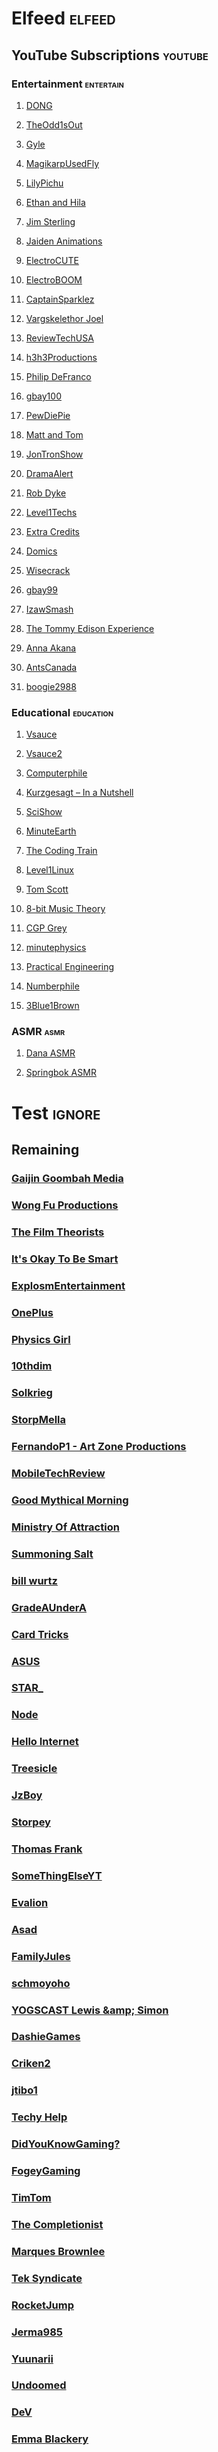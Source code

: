 * Elfeed                                                             :elfeed:
** YouTube Subscriptions                                            :youtube:
*** Entertainment                                                 :entertain:
**** [[https://www.youtube.com/feeds/videos.xml?channel_id=UClq42foiSgl7sSpLupnugGA][DONG]]
**** [[https://www.youtube.com/feeds/videos.xml?channel_id=UCo8bcnLyZH8tBIH9V1mLgqQ][TheOdd1sOut]]
**** [[https://www.youtube.com/feeds/videos.xml?channel_id=UCzY7MBSgNLZOMxMIFwtf2bw][Gyle]]
**** [[https://www.youtube.com/feeds/videos.xml?channel_id=UC1wrtzSN5MD3pnqLFHn7FUw][MagikarpUsedFly]]
**** [[https://www.youtube.com/feeds/videos.xml?channel_id=UCvWU1K29wCZ8j1NsXsRrKnA][LilyPichu]]
**** [[https://www.youtube.com/feeds/videos.xml?channel_id=UC7pp40MU_6rLK5pvJYG3d0Q][Ethan and Hila]]
**** [[https://www.youtube.com/feeds/videos.xml?channel_id=UCWCw2Sd7RlYJ2yuNVHDWNOA][Jim Sterling]]
**** [[https://www.youtube.com/feeds/videos.xml?channel_id=UCGwu0nbY2wSkW8N-cghnLpA][Jaiden Animations]]
**** [[https://www.youtube.com/feeds/videos.xml?channel_id=UCYHERhfbTbJ1LnDCcKpUfEA][ElectroCUTE]]
**** [[https://www.youtube.com/feeds/videos.xml?channel_id=UCJ0-OtVpF0wOKEqT2Z1HEtA][ElectroBOOM]]
**** [[https://www.youtube.com/feeds/videos.xml?channel_id=UCshoKvlZGZ20rVgazZp5vnQ][CaptainSparklez]]
**** [[https://www.youtube.com/feeds/videos.xml?channel_id=UCllm3HivMERwu2x2Sjz5EIg][Vargskelethor Joel]]
**** [[https://www.youtube.com/feeds/videos.xml?channel_id=UC__Oy3QdB3d9_FHO_XG1PZg][ReviewTechUSA]]
**** [[https://www.youtube.com/feeds/videos.xml?channel_id=UCDWIvJwLJsE4LG1Atne2blQ][h3h3Productions]]
**** [[https://www.youtube.com/feeds/videos.xml?channel_id=UClFSU9_bUb4Rc6OYfTt5SPw][Philip DeFranco]]
**** [[https://www.youtube.com/feeds/videos.xml?channel_id=UCu3DXINXASlKe_HGwEZd4zg][gbay100]]
**** [[https://www.youtube.com/feeds/videos.xml?channel_id=UC-lHJZR3Gqxm24_Vd_AJ5Yw][PewDiePie]]
**** [[https://www.youtube.com/feeds/videos.xml?channel_id=UCRUULstZRWS1lDvJBzHnkXA][Matt and Tom]]
**** [[https://www.youtube.com/feeds/videos.xml?channel_id=UCdJdEguB1F1CiYe7OEi3SBg][JonTronShow]]
**** [[https://www.youtube.com/feeds/videos.xml?channel_id=UC11PvrGPzo6Y7Zc6-e9cAKg][DramaAlert]]
**** [[https://www.youtube.com/feeds/videos.xml?channel_id=UCYxrnDjNQZIs_aAcdhqSveg][Rob Dyke]]
**** [[https://www.youtube.com/feeds/videos.xml?channel_id=UC4w1YQAJMWOz4qtxinq55LQ][Level1Techs]]
**** [[https://www.youtube.com/feeds/videos.xml?channel_id=UCCODtTcd5M1JavPCOr_Uydg][Extra Credits]]
**** [[https://www.youtube.com/feeds/videos.xml?channel_id=UCn1XB-jvmd9fXMzhiA6IR0w][Domics]]
**** [[https://www.youtube.com/feeds/videos.xml?channel_id=UC6-ymYjG0SU0jUWnWh9ZzEQ][Wisecrack]]
**** [[https://www.youtube.com/feeds/videos.xml?channel_id=UCRIxFJ5UicWOUdoUYyJTD1Q][gbay99]]
**** [[https://www.youtube.com/feeds/videos.xml?channel_id=UC3SM8yOKKwU8PYqwsNP5rGA][IzawSmash]]
**** [[https://www.youtube.com/feeds/videos.xml?channel_id=UCld5SlwHrXgAYRE83WJOPCw][The Tommy Edison Experience]]
**** [[https://www.youtube.com/feeds/videos.xml?channel_id=UCZC45sBWNdkqSQ9Bwtt5lfA][Anna Akana]]
**** [[https://www.youtube.com/feeds/videos.xml?channel_id=UCONd1SNf3_QqjzjCVsURNuA][AntsCanada]]
**** [[https://www.youtube.com/feeds/videos.xml?channel_id=UC4_bwov47DseacR1-ttTdOg][boogie2988]]
*** Educational                                                   :education:
**** [[https://www.youtube.com/feeds/videos.xml?channel_id=UC6nSFpj9HTCZ5t-N3Rm3-HA][Vsauce]]
**** [[https://www.youtube.com/feeds/videos.xml?channel_id=UCqmugCqELzhIMNYnsjScXXw][Vsauce2]]
**** [[https://www.youtube.com/feeds/videos.xml?channel_id=UC9-y-6csu5WGm29I7JiwpnA][Computerphile]]
**** [[https://www.youtube.com/feeds/videos.xml?channel_id=UCsXVk37bltHxD1rDPwtNM8Q][Kurzgesagt – In a Nutshell]]
**** [[https://www.youtube.com/feeds/videos.xml?channel_id=UCZYTClx2T1of7BRZ86-8fow][SciShow]]
**** [[https://www.youtube.com/feeds/videos.xml?channel_id=UCeiYXex_fwgYDonaTcSIk6w][MinuteEarth]]
**** [[https://www.youtube.com/feeds/videos.xml?channel_id=UCvjgXvBlbQiydffZU7m1_aw][The Coding Train]]
**** [[https://www.youtube.com/feeds/videos.xml?channel_id=UCOWcZ6Wicl-1N34H0zZe38w][Level1Linux]]
**** [[https://www.youtube.com/feeds/videos.xml?channel_id=UCBa659QWEk1AI4Tg--mrJ2A][Tom Scott]]
**** [[https://www.youtube.com/feeds/videos.xml?channel_id=UCeZLO2VgbZHeDcongKzzfOw][8-bit Music Theory]]
**** [[https://www.youtube.com/feeds/videos.xml?channel_id=UC2C_jShtL725hvbm1arSV9w][CGP Grey]]
**** [[https://www.youtube.com/feeds/videos.xml?channel_id=UCUHW94eEFW7hkUMVaZz4eDg][minutephysics]]
**** [[https://www.youtube.com/feeds/videos.xml?channel_id=UCMOqf8ab-42UUQIdVoKwjlQ][Practical Engineering]]
**** [[https://www.youtube.com/feeds/videos.xml?channel_id=UCoxcjq-8xIDTYp3uz647V5A][Numberphile]]
**** [[https://www.youtube.com/feeds/videos.xml?channel_id=UCYO_jab_esuFRV4b17AJtAw][3Blue1Brown]]
*** ASMR                                                               :asmr:
    
**** [[https://www.youtube.com/feeds/videos.xml?channel_id=UC768XN2ZjMYtNsPT6hcvbCA][Dana ASMR]]
**** [[https://www.youtube.com/feeds/videos.xml?channel_id=UC-r8XyqbggZobMiNsqgWkDg][Springbok ASMR]]
* Test                                                               :ignore:
** Remaining
*** [[https://www.youtube.com/feeds/videos.xml?channel_id=UCxNcCtPqqGIMEDwDACPVoHg][Gaijin Goombah Media]]
*** [[https://www.youtube.com/feeds/videos.xml?channel_id=UCutXfzLC5wrV3SInT_tdY0w][Wong Fu Productions]]
*** [[https://www.youtube.com/feeds/videos.xml?channel_id=UC3sznuotAs2ohg_U__Jzj_Q][The Film Theorists]]
*** [[https://www.youtube.com/feeds/videos.xml?channel_id=UCH4BNI0-FOK2dMXoFtViWHw][It's Okay To Be Smart]]
*** [[https://www.youtube.com/feeds/videos.xml?channel_id=UCWXCrItCF6ZgXrdozUS-Idw][ExplosmEntertainment]]
*** [[https://www.youtube.com/feeds/videos.xml?channel_id=UC7zygr3uEiMSkxv-6nbFUGQ][OnePlus]]
*** [[https://www.youtube.com/feeds/videos.xml?channel_id=UC7DdEm33SyaTDtWYGO2CwdA][Physics Girl]]
*** [[https://www.youtube.com/feeds/videos.xml?channel_id=UCYV1uMzZV58iXAr0AR8qKwQ][10thdim]]
*** [[https://www.youtube.com/feeds/videos.xml?channel_id=UCnC1UEZhmkINSXaRidnn4PA][Solkrieg]]
*** [[https://www.youtube.com/feeds/videos.xml?channel_id=UCyvP2vGC1iqFXii6LU0G6Tg][StorpMella]]
*** [[https://www.youtube.com/feeds/videos.xml?channel_id=UCrtfFfr0m2GtLuwHw4jJzvQ][FernandoP1 - Art Zone Productions]]
*** [[https://www.youtube.com/feeds/videos.xml?channel_id=UCW6J17hZ_Vgr6cQgd_kHt5A][MobileTechReview]]
*** [[https://www.youtube.com/feeds/videos.xml?channel_id=UC4PooiX37Pld1T8J5SYT-SQ][Good Mythical Morning]]
*** [[https://www.youtube.com/feeds/videos.xml?channel_id=UCQUAbC-DsfLsgzz9qSP4IIA][Ministry Of Attraction]]
*** [[https://www.youtube.com/feeds/videos.xml?channel_id=UCtUbO6rBht0daVIOGML3c8w][Summoning Salt]]
*** [[https://www.youtube.com/feeds/videos.xml?channel_id=UCq6aw03lNILzV96UvEAASfQ][bill wurtz]]
*** [[https://www.youtube.com/feeds/videos.xml?channel_id=UCz7iJPVTBGX6DNO1RNI2Fcg][GradeAUnderA]]
*** [[https://www.youtube.com/feeds/videos.xml?channel_id=UCKeXa16clt79bbdVelLlqTg][Card Tricks]]
*** [[https://www.youtube.com/feeds/videos.xml?channel_id=UCBK_MzhanH8HamrFbABbe8Q][ASUS]]
*** [[https://www.youtube.com/feeds/videos.xml?channel_id=UCgSHGbs2oGoLItc-8y5hJ9g][STAR_]]
*** [[https://www.youtube.com/feeds/videos.xml?channel_id=UCI4Wh0EQPjGx2jJLjmTsFBQ][Node]]
*** [[https://www.youtube.com/feeds/videos.xml?channel_id=UCwez9XDNV_wS0WNDZteXjgw][Hello Internet]]
*** [[https://www.youtube.com/feeds/videos.xml?channel_id=UC0sj9Ykf4skAGwgVC75zorQ][Treesicle]]
*** [[https://www.youtube.com/feeds/videos.xml?channel_id=UC37JdJiD6GykkB2HtNLIsRg][JzBoy]]
*** [[https://www.youtube.com/feeds/videos.xml?channel_id=UCrQ1KtTfGnan4kGPbyOmfXA][Storpey]]
*** [[https://www.youtube.com/feeds/videos.xml?channel_id=UCG-KntY7aVnIGXYEBQvmBAQ][Thomas Frank]]
*** [[https://www.youtube.com/feeds/videos.xml?channel_id=UCvUmwreRrbxeR1mbmojj8fg][SomeThingElseYT]]
*** [[https://www.youtube.com/feeds/videos.xml?channel_id=UCj-Mm7pvi_q_XTCqxpJZKeQ][Evalion]]
*** [[https://www.youtube.com/feeds/videos.xml?channel_id=UC888fUcndHWOnQ0QHgTVqOg][Asad]]
*** [[https://www.youtube.com/feeds/videos.xml?channel_id=UCt9ez6CnUQCFEUnxeBGlR9w][FamilyJules]]
*** [[https://www.youtube.com/feeds/videos.xml?channel_id=UCNYrK4tc5i1-eL8TXesH2pg][schmoyoho]]
*** [[https://www.youtube.com/feeds/videos.xml?channel_id=UCH-_hzb2ILSCo9ftVSnrCIQ][YOGSCAST Lewis &amp; Simon]]
*** [[https://www.youtube.com/feeds/videos.xml?channel_id=UCERUmrDh9hmqEXBsnYFNTIA][DashieGames]]
*** [[https://www.youtube.com/feeds/videos.xml?channel_id=UCnsEhLNp2-rjWo6CHgBFoMQ][Criken2]]
*** [[https://www.youtube.com/feeds/videos.xml?channel_id=UC8ke-QRI6KUlFXD97v-6nig][jtibo1]]
*** [[https://www.youtube.com/feeds/videos.xml?channel_id=UCNGLum1Lx0nDD2sNBGQ-V1Q][Techy Help]]
*** [[https://www.youtube.com/feeds/videos.xml?channel_id=UCyS4xQE6DK4_p3qXQwJQAyA][DidYouKnowGaming?]]
*** [[https://www.youtube.com/feeds/videos.xml?channel_id=UCn1Jr6QCosnmZU19YFg0opA][FogeyGaming]]
*** [[https://www.youtube.com/feeds/videos.xml?channel_id=UCj6CFdE3LSddaoszxq604TQ][TimTom]]
*** [[https://www.youtube.com/feeds/videos.xml?channel_id=UCPYJR2EIu0_MJaDeSGwkIVw][The Completionist]]
*** [[https://www.youtube.com/feeds/videos.xml?channel_id=UCBJycsmduvYEL83R_U4JriQ][Marques Brownlee]]
*** [[https://www.youtube.com/feeds/videos.xml?channel_id=UCNovoA9w0KnxyDP5bGrOYzg][Tek Syndicate]]
*** [[https://www.youtube.com/feeds/videos.xml?channel_id=UCDsO-0Yo5zpJk575nKXgMVA][RocketJump]]
*** [[https://www.youtube.com/feeds/videos.xml?channel_id=UCK3kaNXbB57CLcyhtccV_yw][Jerma985]]
*** [[https://www.youtube.com/feeds/videos.xml?channel_id=UCUMMtCsTBuAxJGl9N1hxL_w][Yuunarii]]
*** [[https://www.youtube.com/feeds/videos.xml?channel_id=UCTrecbx23AAYdmFHDkci0aQ][Undoomed]]
*** [[https://www.youtube.com/feeds/videos.xml?channel_id=UCuN6CiunobgtFGyW-upi0Dw][DeV]]
*** [[https://www.youtube.com/feeds/videos.xml?channel_id=UCebpq6lNn_oV_Y2XiRzR3Vg][Emma Blackery]]
*** [[https://www.youtube.com/feeds/videos.xml?channel_id=UCiEcV91UcvgLI6bX4GRsx2A][MagicDecks]]
*** [[https://www.youtube.com/feeds/videos.xml?channel_id=UCBE-FO9JUOghSysV9gjTeHw][Nixie Pixel]]
*** [[https://www.youtube.com/feeds/videos.xml?channel_id=UCIuScmttXWzLoXqs8kU3vWA][52Kards]]
*** [[https://www.youtube.com/feeds/videos.xml?channel_id=UCKDGP3EheRKgrbFg7EQkeaw][The Sea Rabbit]]
*** [[https://www.youtube.com/feeds/videos.xml?channel_id=UC9-y-6csu5WGm29I7JiwpnA][Computerphile]]
*** [[https://www.youtube.com/feeds/videos.xml?channel_id=UC4X7J9D6VbTIwnFDFNkfQ1A][Ambition]]
*** [[https://www.youtube.com/feeds/videos.xml?channel_id=UC7_YxT-KID8kRbqZo7MyscQ][Markiplier]]
*** [[https://www.youtube.com/feeds/videos.xml?channel_id=UCba2uIYq75m6SNuK8TtmG9A][Disturb Reality]]
*** [[https://www.youtube.com/feeds/videos.xml?channel_id=UC6sjkvDzyY0J8o7k2Kc5rEw][Lockstin &amp; Gnoggin]]
*** [[https://www.youtube.com/feeds/videos.xml?channel_id=UCwX8RD5ivBjTm1QHIv7fm_Q][Nookrium]]
*** [[https://www.youtube.com/feeds/videos.xml?channel_id=UCI4I6ldZ0jWe7vXpUVeVcpg][HouseholdHacker]]
*** [[https://www.youtube.com/feeds/videos.xml?channel_id=UCJm5yR1KFcysl_0I3x-iReg][lacigreen]]
*** [[https://www.youtube.com/feeds/videos.xml?channel_id=UCJvBEEqTaLaKclbCPgIjBSQ][Smooth McGroove]]
*** [[https://www.youtube.com/feeds/videos.xml?channel_id=UCb1VLh22-9EWIwwCe_cjtqQ][Karmic Beats]]
*** [[https://www.youtube.com/feeds/videos.xml?channel_id=UCA02cSK6-fQpQ9yv6oNY4bw][SupDawg444]]
*** [[https://www.youtube.com/feeds/videos.xml?channel_id=UCRs41MXZpAhXgiD4KjTjabg][Xefox Music]]
*** [[https://www.youtube.com/feeds/videos.xml?channel_id=UCqthAuV12zWYnWl2j3WukiQ][TouhouSubs]]
*** [[https://www.youtube.com/feeds/videos.xml?channel_id=UC6107grRI4m0o2-emgoDnAA][SmarterEveryDay]]
*** [[https://www.youtube.com/feeds/videos.xml?channel_id=UCIThl1QA8ICaoYT630pn4IA][PhilosophyFile]]
*** [[https://www.youtube.com/feeds/videos.xml?channel_id=UCS2EY3XJCvXi5QGTN6mxUtA][TheRunawayGuys]]
*** [[https://www.youtube.com/feeds/videos.xml?channel_id=UCKrD_GYN3iDpG_uMmADPzJQ][Erlang Solutions]]
*** [[https://www.youtube.com/feeds/videos.xml?channel_id=UCY3TJECrA90t9YTrxhdjcVw][Meet Arnold]]
*** [[https://www.youtube.com/feeds/videos.xml?channel_id=UCBsuOBu-dxj5bx1KMgmar5g][TheHappieCat]]
*** [[https://www.youtube.com/feeds/videos.xml?channel_id=UC9WQRw8jgJhag-vkDNTDMRg][Coffee Break]]
*** [[https://www.youtube.com/feeds/videos.xml?channel_id=UCflXBhOOfbWnCVqYuIFEkSw][TheDeFrancoFam]]
*** [[https://www.youtube.com/feeds/videos.xml?channel_id=UC8DIKwGU8wFZfk3Xi3-zcrQ][Danny2462]]
*** [[https://www.youtube.com/feeds/videos.xml?channel_id=UCEVyl8jtVGfMQeDplg3XFDQ][Deus Qain]]
*** [[https://www.youtube.com/feeds/videos.xml?channel_id=UCs4Al9HzPSBN0k3ngAk5GtA][wazgul]]
*** [[https://www.youtube.com/feeds/videos.xml?channel_id=UConVfxXodg78Tzh5nNu85Ew][Welch Labs]]
*** [[https://www.youtube.com/feeds/videos.xml?channel_id=UCxJf49T4iTO_jtzWX3rW_jg][LeafyIsHere]]
*** [[https://www.youtube.com/feeds/videos.xml?channel_id=UCxOGHW-aqciBe5Wjq8ltzOg][Ownage Pranks]]
*** [[https://www.youtube.com/feeds/videos.xml?channel_id=UCZSfwNcYIpqO8B9wnBg4HWA][saurabhschool]]
*** [[https://www.youtube.com/feeds/videos.xml?channel_id=UCEOXxzW2vU0P-0THehuIIeg][CaptainDisillusion]]
*** [[https://www.youtube.com/feeds/videos.xml?channel_id=UCNZiLSWEExXh89mNFI9Q_eg][SCPReadings]]
*** [[https://www.youtube.com/feeds/videos.xml?channel_id=UCw26dm5ytO00bdWU3FEx9Jw][Dolan Zoldhost]]
*** [[https://www.youtube.com/feeds/videos.xml?channel_id=UCMu5gPmKp5av0QCAajKTMhw][ERB]]
*** [[https://www.youtube.com/feeds/videos.xml?channel_id=UCUdettijNYvLAm4AixZv4RA][SciShow Psych]]
*** [[https://www.youtube.com/feeds/videos.xml?channel_id=UCximsD7EJ38jzCNgfP_YTmA][Paweł Zadrożniak]]
*** [[https://www.youtube.com/feeds/videos.xml?channel_id=UC3qBRUHwnyvnXtVWLA30dXg][Ech Bong]]
*** [[https://www.youtube.com/feeds/videos.xml?channel_id=UCuiqmg77rElIv0lXnDzogcA][ScarletFlameFlandre]]
*** [[https://www.youtube.com/feeds/videos.xml?channel_id=UC4d18IlLmw0utmVxIjSadLQ][Made In France ASMR]]
*** [[https://www.youtube.com/feeds/videos.xml?channel_id=UCO1cgjhGzsSYb1rsB4bFe4Q][Fun Fun Function]]
*** [[https://www.youtube.com/feeds/videos.xml?channel_id=UCL7DDQWP6x7wy0O6L5ZIgxg][2ndJerma]]
*** [[https://www.youtube.com/feeds/videos.xml?channel_id=UCrMePiHCWG4Vwqv3t7W9EFg][SciShow Space]]
*** [[https://www.youtube.com/feeds/videos.xml?channel_id=UCSju5G2aFaWMqn-_0YBtq5A][standupmaths]]
*** [[https://www.youtube.com/feeds/videos.xml?channel_id=UCpu8dLHavjMi1a5jgT9ycMA][Sjin]]
*** [[https://www.youtube.com/feeds/videos.xml?channel_id=UCEIwxahdLz7bap-VDs9h35A][Steve Mould]]
*** [[https://www.youtube.com/feeds/videos.xml?channel_id=UCgq9YGLd3O5CFqXTO7Xu4Sg][JonTron Archive]]
*** [[https://www.youtube.com/feeds/videos.xml?channel_id=UCUK0HBIBWgM2c4vsPhkYY4w][The Slow Mo Guys]]
*** [[https://www.youtube.com/feeds/videos.xml?channel_id=UCZWlSUNDvCCS1hBiXV0zKcA][PragerU]]
*** [[https://www.youtube.com/feeds/videos.xml?channel_id=UCPV4BsRMseQ23RKy73uplyw][Mismag822 - The Card Trick Teacher]]
*** [[https://www.youtube.com/feeds/videos.xml?channel_id=UCHhnf3RgHabfk5f2gUX6EVQ][Digibro]]
*** [[https://www.youtube.com/feeds/videos.xml?channel_id=UC5Y9H2KDRHZZTWZJtlH4VbA][TheCatsters]]
*** [[https://www.youtube.com/feeds/videos.xml?channel_id=UCMpizQXRt817D0qpBQZ2TlA][singingbanana]]
*** [[https://www.youtube.com/feeds/videos.xml?channel_id=UCeGGpOehPGG7vQMUVc7tG8Q][Saberspark]]
*** [[https://www.youtube.com/feeds/videos.xml?channel_id=UCmb8hO2ilV9vRa8cilis88A][Thunderf00t]]
*** [[https://www.youtube.com/feeds/videos.xml?channel_id=UCNGSLqZab4TkgY8cnJQxgtA][psyfile]]
*** [[https://www.youtube.com/feeds/videos.xml?channel_id=UCzORJV8l3FWY4cFO8ot-F2w][vinesauce]]
*** [[https://www.youtube.com/feeds/videos.xml?channel_id=UCg83RGdRpwfvoFEuE2zWKZA][SomecallmeJohnny]]
*** [[https://www.youtube.com/feeds/videos.xml?channel_id=UCZLJf_R2sWyUtXSKiKlyvAw][Tushar Roy - Coding Made Simple]]
*** [[https://www.youtube.com/feeds/videos.xml?channel_id=UCd534c_ehOvrLVL2v7Nl61w][Muselk]]
*** [[https://www.youtube.com/feeds/videos.xml?channel_id=UCIuXGemtBQuOolOtlc9Ykdg][HouseholdGamer]]
*** [[https://www.youtube.com/feeds/videos.xml?channel_id=UCy1Ms_5qBTawC-k7PVjHXKQ][TotalBiscuit, The Cynical Brit]]
*** [[https://www.youtube.com/feeds/videos.xml?channel_id=UC4-q8_lhFpYlp7IwhkIeSRQ][TheForgedAllianceColonel]]
*** [[https://www.youtube.com/feeds/videos.xml?channel_id=UC5NYdbWB3zQUCTRBe75CjQQ][gay wizard]]
*** [[https://www.youtube.com/feeds/videos.xml?channel_id=UClFLXO6ecX-ucJp9gGJYiDw][Counter Arguments]]
*** [[https://www.youtube.com/feeds/videos.xml?channel_id=UCfdNM3NAhaBOXCafH7krzrA][The Infographics Show]]
*** [[https://www.youtube.com/feeds/videos.xml?channel_id=UCRg9AVKnk7uUWQlVHhg-phA][bobaepapa]]
*** [[https://www.youtube.com/feeds/videos.xml?channel_id=UCJ0yBou72Lz9fqeMXh9mkog][Physics Videos by Eugene Khutoryansky]]
*** [[https://www.youtube.com/feeds/videos.xml?channel_id=UCQHsMwcGoH1ygyi-pJs5Z8A][Frame of Essence]]
*** [[https://www.youtube.com/feeds/videos.xml?channel_id=UCf4PLmkcUVPpCpnHxh-QtWg][Ben Churchill]]
*** [[https://www.youtube.com/feeds/videos.xml?channel_id=UC9EzN5XNxhxqHZevM9kSuaw][ApproachingNirvana]]
*** [[https://www.youtube.com/feeds/videos.xml?channel_id=UCzpCc5n9hqiVC7HhPwcIKEg][Good Mythical MORE]]
*** [[https://www.youtube.com/feeds/videos.xml?channel_id=UCtESv1e7ntJaLJYKIO1FoYw][Periodic Videos]]
*** [[https://www.youtube.com/feeds/videos.xml?channel_id=UCaN6QZZLOKVxJLgc8tO7Mew][SmK]]
*** [[https://www.youtube.com/feeds/videos.xml?channel_id=UCEOGtxYTB6vo6MQ-WQ9W_nQ][Bo Qian]]
*** [[https://www.youtube.com/feeds/videos.xml?channel_id=UCk1Fo1TfTOFWRhffJGvDSUg][Proton Jon]]
*** [[https://www.youtube.com/feeds/videos.xml?channel_id=UCmw4PjenkDkrEpr2_8qbOtw][Robot Brigade]]
*** [[https://www.youtube.com/feeds/videos.xml?channel_id=UCN_wvdNEDPK_wHuhu8Ey_5A][Yuriofwind]]
*** [[https://www.youtube.com/feeds/videos.xml?channel_id=UCzbYAkDCuQYdZ_fKz9MLrWA][Klei Entertainment]]
*** [[https://www.youtube.com/feeds/videos.xml?channel_id=UCaut53cnrdipyo47R-a3tEw][ERB2]]
*** [[https://www.youtube.com/feeds/videos.xml?channel_id=UCxqAWLTk1CmBvZFPzeZMd9A][Domain of Science]]
*** [[https://www.youtube.com/feeds/videos.xml?channel_id=UCs4br3aZLU0sOEM-3n0-6xQ][Duncan]]
*** [[https://www.youtube.com/feeds/videos.xml?channel_id=UCL5SIkOar_PeagwCcjq-w7A][iKonakona]]
*** [[https://www.youtube.com/feeds/videos.xml?channel_id=UCsgv2QHkT2ljEixyulzOnUQ][AngryJoeShow]]
*** [[https://www.youtube.com/feeds/videos.xml?channel_id=UCwmFOfFuvRPI112vR5DNnrA][Vsauce3]]
*** [[https://www.youtube.com/feeds/videos.xml?channel_id=UCL5RKbiAPqSC_mUIjCpx3xg][Valve News Network]]
*** [[https://www.youtube.com/feeds/videos.xml?channel_id=UCU_W0oE_ock8bWKjALiGs8Q][Charisma on Command]]
*** [[https://www.youtube.com/feeds/videos.xml?channel_id=UCYzPXprvl5Y-Sf0g4vX-m6g][jacksepticeye]]
*** [[https://www.youtube.com/feeds/videos.xml?channel_id=UCd3QjsY2nngpBYCoUihX7HA][thevirts]]
*** [[https://www.youtube.com/feeds/videos.xml?channel_id=UCd6EFsVsqGhASiz6g1KifUQ][Level1Enterprise]]
*** [[https://www.youtube.com/feeds/videos.xml?channel_id=UCilz3PTMR4URfxq6UeRRL9Q][DasBoSchitt]]
*** [[https://www.youtube.com/feeds/videos.xml?channel_id=UCXhSCMRRPyxSoyLSPFxK7VA][MatthewSantoro]]
*** [[https://www.youtube.com/feeds/videos.xml?channel_id=UCoanlfeXEit_vI83VlE709A][Facts in Motion]]
*** [[https://www.youtube.com/feeds/videos.xml?channel_id=UC8BtBl8PNgd3vWKtm2yJ7aA][Bartosz Milewski]]
*** [[https://www.youtube.com/feeds/videos.xml?channel_id=UCexT8q5s-Zr0vwMk-TK0NRQ][wendell tron]]
*** [[https://www.youtube.com/feeds/videos.xml?channel_id=UCrPUg54jUy1T_wII9jgdRbg][Chris Ramsay]]
*** [[https://www.youtube.com/feeds/videos.xml?channel_id=UCo_IB5145EVNcf8hw1Kku7w][The Game Theorists]]
*** [[https://www.youtube.com/feeds/videos.xml?channel_id=UCtMVHI3AJD4Qk4hcbZnI9ZQ][SomeOrdinaryGamers]]
*** [[https://www.youtube.com/feeds/videos.xml?channel_id=UCeCEq4Sz1nNK4wn3Z4Ozk2w][Beefy Smash Doods]]
*** [[https://www.youtube.com/feeds/videos.xml?channel_id=UCqZ0rqkoUeYlcxlUyqSgpdg][Genna Bain]]
*** [[https://www.youtube.com/feeds/videos.xml?channel_id=UCQohNQqdNBYuDRTwKHhTkKQ][pyrobooby]]
*** [[https://www.youtube.com/feeds/videos.xml?channel_id=UCvBqzzvUBLCs8Y7Axb-jZew][Sixty Symbols]]
*** [[https://www.youtube.com/feeds/videos.xml?channel_id=UCGTX0tQHSFl_xHz5NaqBhtQ][CSGuitar89]]
*** [[https://www.youtube.com/feeds/videos.xml?channel_id=UCYh0dZLbJoQ-I-So_GureAQ][praisegugleourmaster]]
*** [[https://www.youtube.com/feeds/videos.xml?channel_id=UCCAgrIbwcJ67zIow1pNF30A][nottinghamscience]]
*** [[https://www.youtube.com/feeds/videos.xml?channel_id=UC1MwJy1R0nGQkXxRD9p-zTQ][Barnacules Nerdgasm]]
